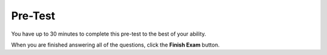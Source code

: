 ================================
Pre-Test
================================

You have up to 30 minutes to complete this pre-test to the best of your ability. 

.. timed:: pretest-mc_timed
    :timelimit: 30
    :nofeedback:

    .. mchoice:: pre1
        :correct: b
	:answer_a: Finds the first height greater than 30
	:answer_b: Creates a list with only heights greater than 30
	:answer_c: Finds the tallest height
	:answer_d: Adds up all heights greater than 30
	:answer_e: Appends h to the tallList

	Choose the **BEST** description of the following code:
	
	    .. code-block:: python
	    
	    	heights = measureHeights()
	        tallList = []

		for h in heights:
		    if h > 30:
		        tallList.append(h)

		print(tallList)


	What will be printed?


    .. mchoice:: pre2
        :correct: d
        :answer_a: [True, False, False, False, False]
        :answer_b: [n]
        :answer_c: ["Alex", "Amilio", "Asabel", "Alivia", "Ariel"]
        :answer_d: ["Alex"]
        :answer_e: "A"

        If **getStudentsNames()** collects an input of ["Alex", "Emilio", "Isabel", "Olivia", "Uriel"], what is printed by the code below?

	    .. code-block:: python

	        names = getStudentNames()
	        aList = []

		for n in names:
		    if n.startswith("A"):
		        aList.append(n)

		print(aList)



    .. mchoice:: pre3
	:correct: c
	:answer_a: I
	:answer_b: II
	:answer_c: III
	:answer_d: IV
	:answer_e: V

	Our goal is to remove all the building heights that are **greater than 100** from the list of building heights. What code should fill in the blank?

	    .. code-block:: python

		for i in range(len(heights)):
	            ______________
                    ______________

		print(heights)

	
	**I.** 
	    .. code-block:: python
	
		if heights[i] > 100:
                    heights[i] = 100
	
	**II.**
	    .. code-block:: python

		del heights[i > 100]

	**III**
	    .. code-block:: python

		if heights[i] > 100:
                    del heights[i]

	**IV** 
	    .. code-block:: python

		heights.append(heights[i])

	**V**
	    .. code-block:: python

		if heights[i] > 100:
		    heights[i] = 0



    .. mchoice:: pre4
        :correct: a
	:answer_a: [ ]
	:answer_b: ["atie", "arthik", "evin", "amar"]
	:answer_c: ["del", "del", "del", "del"]
	:answer_d: [5, 7, 5, 5]
	:answer_e: ["Katie", "Karthik", "Kevin", "Kamar"]

	If **getStudentNames()** collects an input of ["Katie", "Karthik", "Kevin", "Kamar"], what is printed by the code below?

	.. code-block:: python

	    names = getStudentNames()
	    
	    for i in range(len(names)):
		if names[i].startswith("K"):
		    del names[i]

	    print(names)


    .. mchoice:: pre5
        :correct: a
	:answer_a: Determine if there is a dog shorter than 10
	:answer_b: Creates a list with only heights greater than 10
	:answer_c: Finds the shortest dog
	:answer_d: Adds up all heights less than 10
	:answer_e: Changes foundVeryShort to true

	Choose the **best** description of the following code:

	    .. code-block:: python

		heights = measureDogs()
		foundVeryShort = false

		for h in heights:
		    if h < 10:
			foundVeryShort = true

		print(foundVeryShort)




    .. mchoice:: pre6
        :correct: c
	:answer_a: foundShortName
	:answer_b: [false, false, false]
	:answer_c: False
	:answer_d: True
	:answer_e: [true, true, true]

	If **getStudentNames()** collects an input of ["Caitlyn", "Joe", "Kamar"], what is printed by the code below?

	    .. code-block:: python

		names = getClassNames()
		foundShortName = false

		for n in names:
		    if length(n) <= 2:
			foundShortName = true

		print(foundShortName)




When you are finished answering all of the questions, click the **Finish Exam** button.



